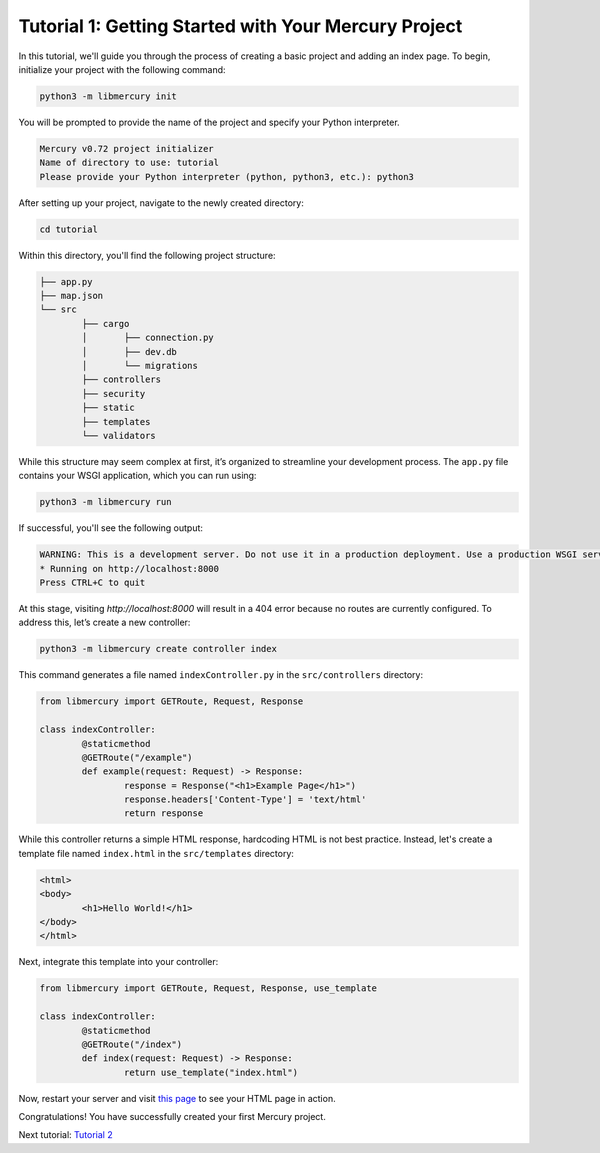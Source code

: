 Tutorial 1: Getting Started with Your Mercury Project
=====================================================

In this tutorial, we'll guide you through the process of creating a basic project and adding an index page. To begin, initialize your project with the following command:

.. code-block:: bash

	python3 -m libmercury init

You will be prompted to provide the name of the project and specify your Python interpreter.

.. code-block:: bash

	Mercury v0.72 project initializer
	Name of directory to use: tutorial
	Please provide your Python interpreter (python, python3, etc.): python3

After setting up your project, navigate to the newly created directory:

.. code-block:: bash

	cd tutorial

Within this directory, you'll find the following project structure:

.. code-block:: none

	├── app.py
	├── map.json
	└── src
		├── cargo
		│	├── connection.py
		│	├── dev.db
		│	└── migrations
		├── controllers
		├── security
		├── static
		├── templates
		└── validators

While this structure may seem complex at first, it’s organized to streamline your development process. The ``app.py`` file contains your WSGI application, which you can run using:

.. code-block:: bash

	python3 -m libmercury run

If successful, you'll see the following output:

.. code-block:: bash

	WARNING: This is a development server. Do not use it in a production deployment. Use a production WSGI server instead.
	* Running on http://localhost:8000
	Press CTRL+C to quit

At this stage, visiting `http://localhost:8000` will result in a 404 error because no routes are currently configured. To address this, let’s create a new controller:

.. code-block:: bash

	python3 -m libmercury create controller index

This command generates a file named ``indexController.py`` in the ``src/controllers`` directory:

.. code-block:: python

	from libmercury import GETRoute, Request, Response

	class indexController:
		@staticmethod
		@GETRoute("/example")
		def example(request: Request) -> Response:
			response = Response("<h1>Example Page</h1>")
			response.headers['Content-Type'] = 'text/html'
			return response

While this controller returns a simple HTML response, hardcoding HTML is not best practice. Instead, let's create a template file named ``index.html`` in the ``src/templates`` directory:

.. code-block:: html

	<html>
	<body>
		<h1>Hello World!</h1>
	</body>
	</html>

Next, integrate this template into your controller:

.. code-block:: python

	from libmercury import GETRoute, Request, Response, use_template

	class indexController:
		@staticmethod
		@GETRoute("/index")
		def index(request: Request) -> Response:
			return use_template("index.html")

Now, restart your server and visit `this page <http://localhost:8000>`_ to see your HTML page in action.

Congratulations! You have successfully created your first Mercury project.

Next tutorial: `Tutorial 2 <Tutorial2.html>`_ 
